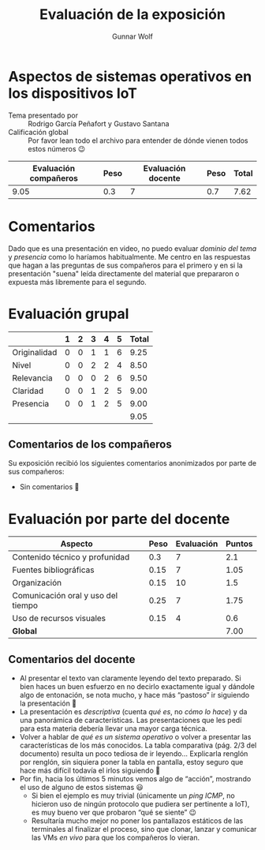 #+title:  Evaluación de la exposición
#+author: Gunnar Wolf

* Aspectos de sistemas operativos en los dispositivos IoT

- Tema presentado por :: Rodrigo García Peñafort y Gustavo Santana
- Calificación global :: Por favor lean todo el archivo para entender de dónde
  vienen todos estos números 😉

|------------------------+------+--------------------+------+---------|
| Evaluación  compañeros | Peso | Evaluación docente | Peso | *Total* |
|------------------------+------+--------------------+------+---------|
|                   9.05 |  0.3 |                  7 |  0.7 |    7.62 |
|------------------------+------+--------------------+------+---------|
#+TBLFM: @2$5=$1*$2+$3*$4;f-2

* Comentarios

Dado que es una presentación en video, no puedo evaluar /dominio del tema/ y
/presencia/ como lo haríamos habitualmente. Me centro en las respuestas que
hagan a las preguntas de sus compañeros para el primero y en si la presentación
"suena" leída directamente del material que prepararon o expuesta más libremente
para el segundo.

* Evaluación grupal

|              | 1 | 2 | 3 | 4 | 5 | Total |
|--------------+---+---+---+---+---+-------|
| Originalidad | 0 | 0 | 1 | 1 | 6 |  9.25 |
| Nivel        | 0 | 0 | 2 | 2 | 4 |  8.50 |
| Relevancia   | 0 | 0 | 0 | 2 | 6 |  9.50 |
| Claridad     | 0 | 0 | 1 | 2 | 5 |  9.00 |
| Presencia    | 0 | 0 | 1 | 2 | 5 |  9.00 |
|--------------+---+---+---+---+---+-------|
|              |   |   |   |   |   |  9.05 |
#+TBLFM: @2$7..@6$7=10 * (0.2*$2 + 0.4*$3 + 0.6*$4 + 0.8*$5 + $6 ) / vsum($2..$6); f-2::@7$7=vmean(@2$7..@6$7); f-2

** Comentarios de los compañeros

Su exposición recibió los siguientes comentarios anonimizados por
parte de sus compañeros:

- Sin comentarios 🙂

* Evaluación por parte del docente

| *Aspecto*                          | *Peso* | *Evaluación* | *Puntos* |
|------------------------------------+--------+--------------+----------|
| Contenido técnico y profunidad     |    0.3 |            7 |      2.1 |
| Fuentes bibliográficas             |   0.15 |            7 |     1.05 |
| Organización                       |   0.15 |           10 |      1.5 |
| Comunicación oral y uso del tiempo |   0.25 |            7 |     1.75 |
| Uso de recursos visuales           |   0.15 |            4 |      0.6 |
|------------------------------------+--------+--------------+----------|
| *Global*                           |        |              |     7.00 |
#+TBLFM: @<<$4..@>>$4=$2*$3::$4=vsum(@<<..@>>);f-2

** Comentarios del docente
- Al presentar el texto van claramente leyendo del texto preparado. Si bien
  haces un buen esfuerzo en no decirlo exactamente igual y dándole algo de
  entonación, se nota mucho, y hace más “pastoso” ir siguiendo la
  presentación 🙁
- La presentación es /descriptiva/ (cuenta /qué es/, no /cómo lo hace/) y
  da una panorámica de características. Las presentaciones que les pedí
  para esta materia debería llevar una mayor carga técnica.
- Volver a hablar de /qué es un sistema operativo/ o volver a presentar las
  características de los más conocidos. La tabla comparativa (pág. 2/3 del
  documento) resulta un poco tediosa de ir leyendo... Explicarla renglón
  por renglón, sin siquiera poner la tabla en pantalla, estoy seguro que
  hace más difícil todavía el irlos siguiendo 🙁
- Por fin, hacia los últimos 5 minutos vemos algo de “acción”, mostrando el
  uso de alguno de estos sistemas 😃
  - Si bien el ejemplo es muy trivial (únicamente un /ping ICMP/, no
    hicieron uso de ningún protocolo que pudiera ser pertinente a IoT), es
    muy bueno ver que probaron “qué se siente” 😉
  - Resultaría mucho mejor no poner los pantallazos estáticos de las
    terminales al finalizar el proceso, sino que clonar, lanzar y comunicar
    las VMs /en vivo/ para que los compañeros lo vieran.


